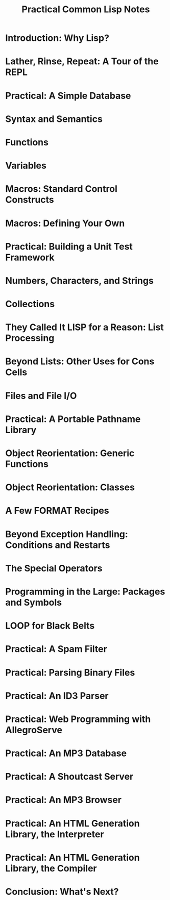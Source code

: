 #+title: Practical Common Lisp Notes

* Introduction: Why Lisp?
* Lather, Rinse, Repeat: A Tour of the REPL
* Practical: A Simple Database
* Syntax and Semantics
* Functions
* Variables
* Macros: Standard Control Constructs
* Macros: Defining Your Own
* Practical: Building a Unit Test Framework
* Numbers, Characters, and Strings
* Collections
* They Called It LISP for a Reason: List Processing
* Beyond Lists: Other Uses for Cons Cells
* Files and File I/O
* Practical: A Portable Pathname Library
* Object Reorientation: Generic Functions
* Object Reorientation: Classes
* A Few FORMAT Recipes
* Beyond Exception Handling: Conditions and Restarts
* The Special Operators
* Programming in the Large: Packages and Symbols
* LOOP for Black Belts
* Practical: A Spam Filter
* Practical: Parsing Binary Files
* Practical: An ID3 Parser
* Practical: Web Programming with AllegroServe
* Practical: An MP3 Database
* Practical: A Shoutcast Server
* Practical: An MP3 Browser
* Practical: An HTML Generation Library, the Interpreter
* Practical: An HTML Generation Library, the Compiler
* Conclusion: What's Next?
